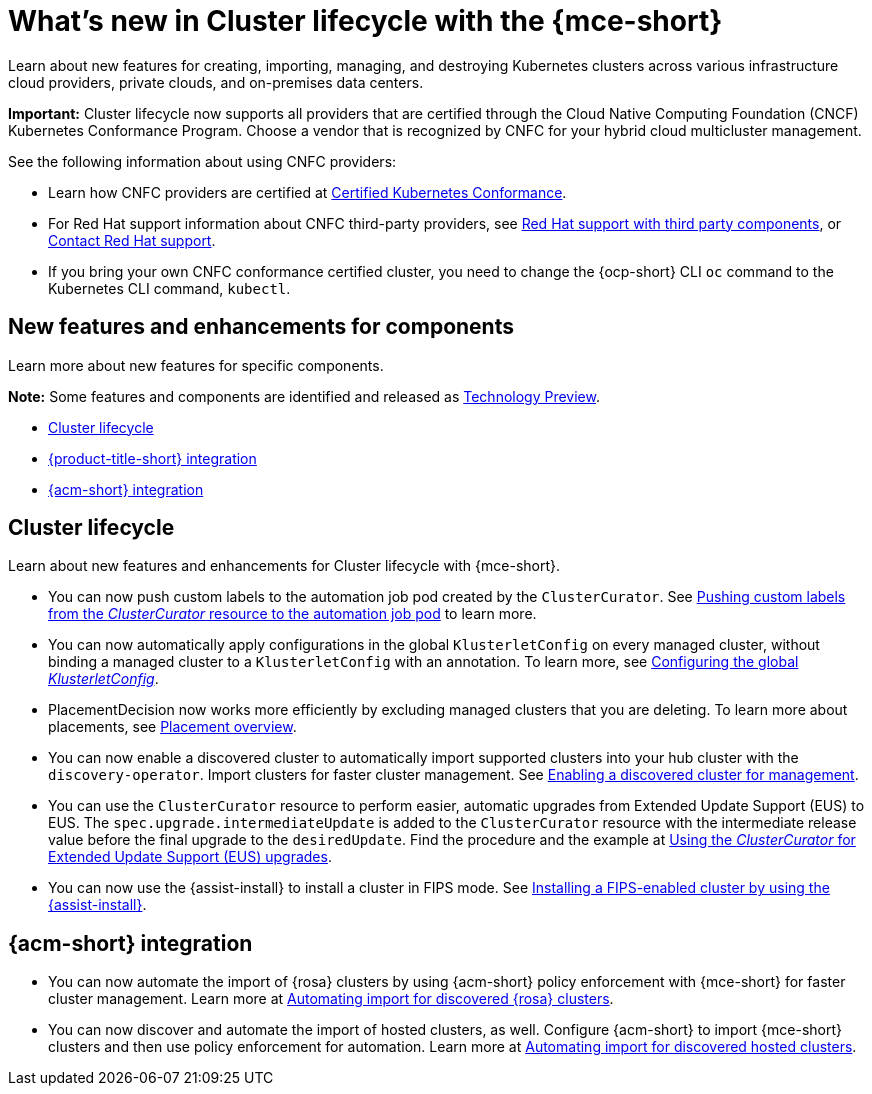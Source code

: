 [#whats-new]
= What's new in Cluster lifecycle with the {mce-short}

Learn about new features for creating, importing, managing, and destroying Kubernetes clusters across various infrastructure cloud providers, private clouds, and on-premises data centers.

*Important:* Cluster lifecycle now supports all providers that are certified through the Cloud Native Computing Foundation (CNCF) Kubernetes Conformance Program. Choose a vendor that is recognized by CNFC for your hybrid cloud multicluster management.

See the following information about using CNFC providers:

* Learn how CNFC providers are certified at link:https://www.cncf.io/training/certification/software-conformance/[Certified Kubernetes Conformance].

* For Red Hat support information about CNFC third-party providers, see link:https://access.redhat.com/third-party-software-support[Red Hat support with third party components], or link:https://access.redhat.com/support/contact/[Contact Red Hat support].

* If you bring your own CNFC conformance certified cluster, you need to change the {ocp-short} CLI `oc` command to the Kubernetes CLI command, `kubectl`.

[#new-features-mce]
== New features and enhancements for components

Learn more about new features for specific components.

*Note:* Some features and components are identified and released as link:https://access.redhat.com/support/offerings/techpreview[Technology Preview].

* <<cluster-lifecycle, Cluster lifecycle>>
//* <<credential, Credentials>>
* <<acm-integration-wn,{product-title-short} integration>>
* <<acm-integration-wn,{acm-short} integration>>

[#cluster-lifecycle]
== Cluster lifecycle

Learn about new features and enhancements for Cluster lifecycle with {mce-short}.

- You can now push custom labels to the automation job pod created by the `ClusterCurator`. See xref:../cluster_lifecycle/ansible_config_cluster.adoc#push-cl-cr-job-pod[Pushing custom labels from the _ClusterCurator_ resource to the automation job pod] to learn more.

- You can now automatically apply configurations in the global `KlusterletConfig` on every managed cluster, without binding a managed cluster to a `KlusterletConfig` with an annotation. To learn more, see xref:../cluster_lifecycle/adv_config_cluster.adoc#config-gloabl-klusterletconfig[Configuring the global _KlusterletConfig_].

- PlacementDecision now works more efficiently by excluding managed clusters that you are deleting. To learn more about placements, see xref:../cluster_lifecycle/placement_overview.adoc#placement-overview[Placement overview].

- You can now enable a discovered cluster to automatically import supported clusters into your hub cluster with the `discovery-operator`. Import clusters for faster cluster management. See link:../discovery/enable_discovery.adoc#enable-discovered[Enabling a discovered cluster for management].

- You can use the `ClusterCurator` resource to perform easier, automatic upgrades from Extended Update Support (EUS) to EUS. The `spec.upgrade.intermediateUpdate` is added to the `ClusterCurator` resource with the intermediate release value before the final upgrade to the `desiredUpdate`. Find the procedure and the example at xref:../cluster_lifecycle/ansible_config_cluster.adoc#eus-upgrades[Using the _ClusterCurator_ for Extended Update Support (EUS) upgrades].

- You can now use the {assist-install} to install a cluster in FIPS mode. See link:../../clusters/cluster_lifecycle/cim_enable.adoc#fips-install-cim[Installing a FIPS-enabled cluster by using the {assist-install}]. 

//[#credential]
//== Credentials

[#acm-integration-wn]
== {acm-short} integration

* You can now automate the import of {rosa} clusters by using {acm-short} policy enforcement with {mce-short} for faster cluster management. Learn more at link:../../clusters/acm_integration/acm_integrate_import_rosa.adoc#import-discover-rosa[Automating import for discovered {rosa} clusters].

* You can now discover and automate the import of hosted clusters, as well. Configure  {acm-short} to import {mce-short} clusters and then use policy enforcement for automation. Learn more at xref:../../clusters/acm_integration/acm_discover_hosted.adoc#discover-hosted-acm[Automating import for discovered hosted clusters].
